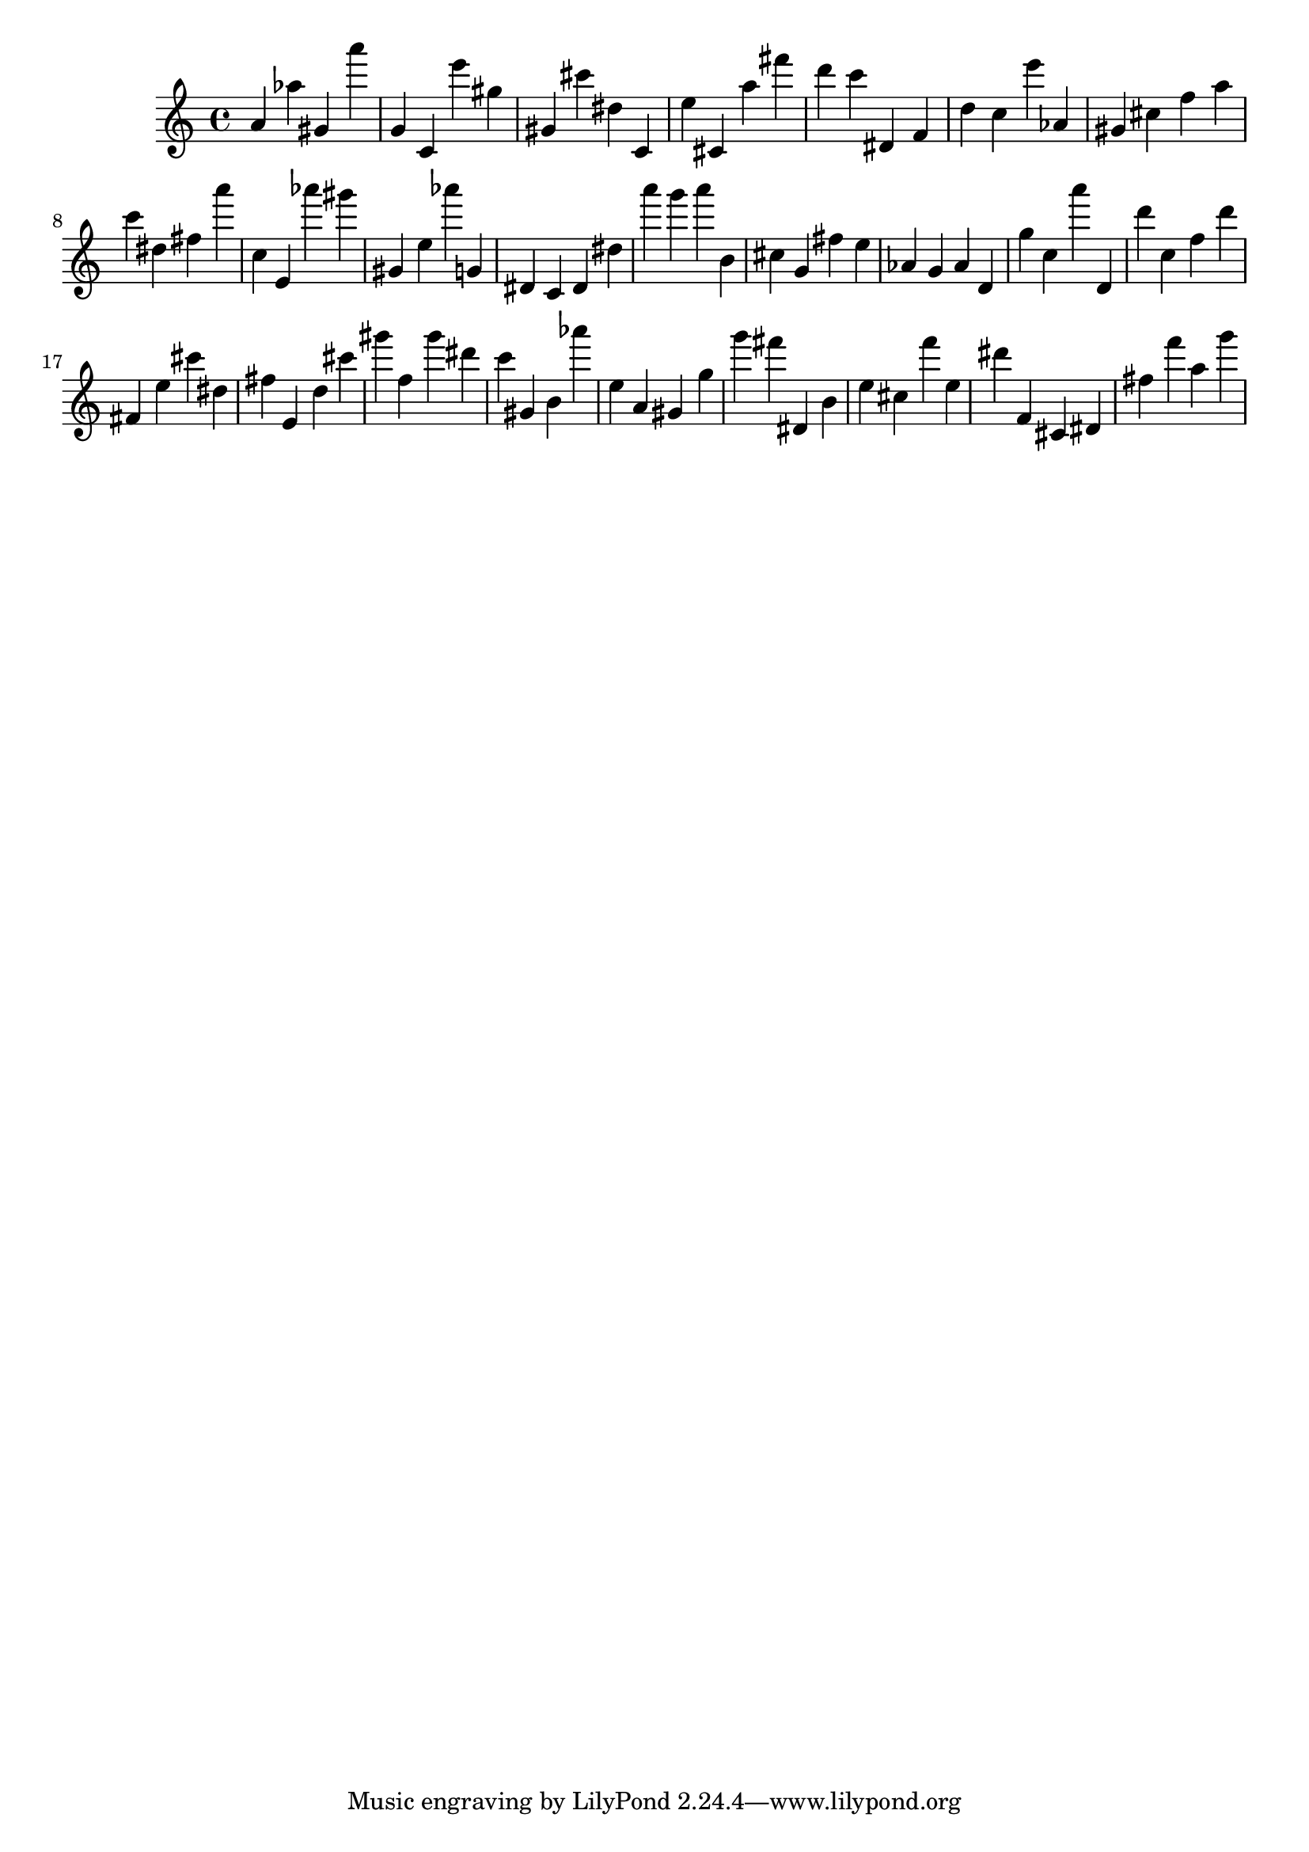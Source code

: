 \version "2.18.2"

\score {

{
\clef treble
a' as'' gis' a''' g' c' e''' gis'' gis' cis''' dis'' c' e'' cis' a'' fis''' d''' c''' dis' f' d'' c'' e''' as' gis' cis'' f'' a'' c''' dis'' fis'' a''' c'' e' as''' gis''' gis' e'' as''' g' dis' c' dis' dis'' a''' g''' a''' b' cis'' g' fis'' e'' as' g' as' d' g'' c'' a''' d' d''' c'' f'' d''' fis' e'' cis''' dis'' fis'' e' d'' cis''' gis''' f'' gis''' dis''' c''' gis' b' as''' e'' a' gis' g'' g''' fis''' dis' b' e'' cis'' f''' e'' dis''' f' cis' dis' fis'' f''' a'' g''' 
}

 \midi { }
 \layout { }
}